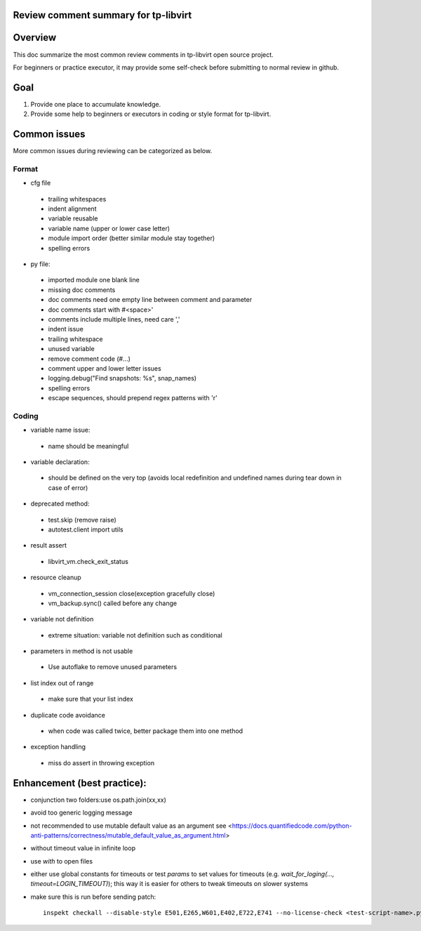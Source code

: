 ======================================
Review comment summary for tp-libvirt
======================================

======================================================================
Overview
======================================================================

This doc summarize the most common review comments in tp-libvirt open source project.

For beginners or practice executor, it may provide some self-check before submitting to normal review in github.

======================================================================
Goal
======================================================================

1. Provide one place to accumulate knowledge.
2. Provide some help to beginners or executors in coding or style format for tp-libvirt.

======================================================================
Common issues
======================================================================

More common issues during reviewing can be categorized as below.

-------------
Format
-------------
- cfg file

 - trailing whitespaces
 - indent alignment
 - variable reusable
 - variable name (upper or lower case letter)
 - module import order (better similar module stay together)
 - spelling errors

- py file:

 - imported module one blank line
 - missing doc comments
 - doc comments need one empty line between comment and parameter
 - doc comments start with #<space>'
 - comments include multiple lines, need care ','
 - indent issue
 - trailing whitespace
 - unused variable
 - remove comment code (#...)
 - comment upper and lower letter issues
 - logging.debug("Find snapshots: %s", snap_names)
 - spelling errors
 - escape sequences, should prepend regex patterns with 'r'

-----------------
Coding
-----------------
- variable name issue:

 - name should be meaningful

- variable declaration:

 - should be defined on the very top (avoids local redefinition and undefined names during tear down in case of error)

- deprecated method:

 - test.skip (remove raise)

 - autotest.client import utils

- result assert

 - libvirt_vm.check_exit_status

- resource cleanup

 - vm_connection_session close(exception gracefully close)

 - vm_backup.sync() called before any change

- variable not definition

 - extreme situation: variable not definition such as conditional

- parameters in method is not usable

 - Use autoflake to remove unused parameters

- list index out of range

 - make sure that your list index

- duplicate code avoidance

 - when code was called twice, better package them into one method

- exception handling

 - miss do assert in throwing exception

======================================================================
Enhancement (best practice):
======================================================================
- conjunction two folders:use os.path.join(xx,xx)
- avoid too generic logging message
- not recommended to use mutable default value as an argument see <https://docs.quantifiedcode.com/python-anti-patterns/correctness/mutable_default_value_as_argument.html>
- without timeout value in infinite loop
- use `with` to open files
- either use global constants for timeouts or test `params` to set values for timeouts (e.g. `wait_for_loging(..., timeout=LOGIN_TIMEOUT)`);
  this way it is easier for others to tweak timeouts on slower systems
- make sure this is run before sending patch::

    inspekt checkall --disable-style E501,E265,W601,E402,E722,E741 --no-license-check <test-script-name>.py
